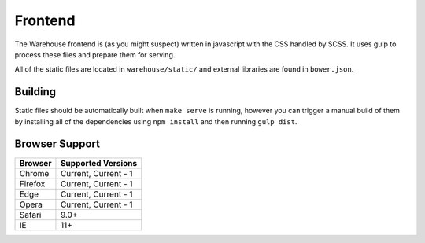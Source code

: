 Frontend
========

The Warehouse frontend is (as you might suspect) written in javascript with the
CSS handled by SCSS. It uses gulp to process these files and prepare them for
serving.

All of the static files are located in ``warehouse/static/`` and external
libraries are found in ``bower.json``.


Building
--------

Static files should be automatically built when ``make serve`` is running,
however you can trigger a manual build of them by installing all of the
dependencies using ``npm install`` and then running ``gulp dist``.


Browser Support
---------------

========= ====================
 Browser  Supported Versions
========= ====================
 Chrome   Current, Current - 1
 Firefox  Current, Current - 1
 Edge     Current, Current - 1
 Opera    Current, Current - 1
 Safari   9.0+
 IE       11+
========= ====================
